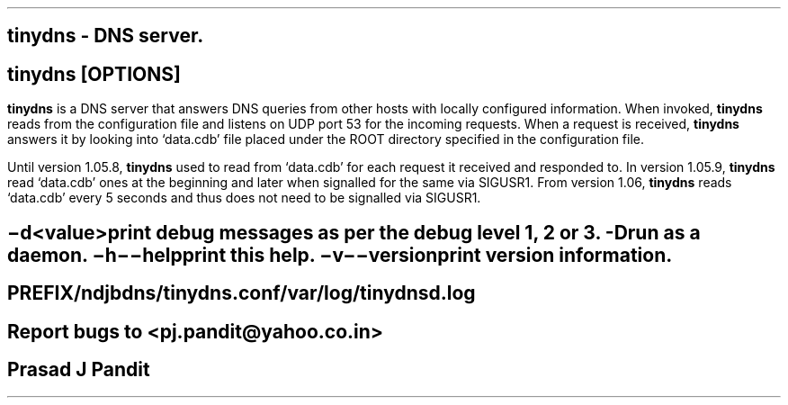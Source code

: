 \"
\" tinydns.8: This is a manuscript of the manual page for `tinydns'. This file
\" is part of the `New djbdns' project.
\"

\" No hyphenation
.hy 0
.nr HY 0

.TH tinydns 8

.SH NAME
\fBtinydns\fR - DNS server.

.SH SYNOPSIS
\fBtinydns\fR [\fBOPTIONS\fR]

.SH DESCRIPTION
.PP
\fBtinydns\fR is a DNS server that answers DNS queries from other hosts with
locally configured information. When invoked, \fBtinydns\fR reads from the
configuration file and listens on UDP port 53 for the incoming requests. When
a request is received, \fBtinydns\fR answers it by looking into `data.cdb'
file placed under the ROOT directory specified in the configuration file.

Until version 1.05.8, \fBtinydns\fR used to read from `data.cdb' for each
request it received and responded to. In version 1.05.9, \fBtinydns\fR read
`data.cdb' ones at the beginning and later when signalled for the same via
SIGUSR1. From version 1.06, \fBtinydns\fR reads `data.cdb' every 5 seconds and
thus does not need to be signalled via SIGUSR1.

.SH OPTIONS
.TP
.B \-d <value>
 print debug messages as per the debug level 1, 2 or 3.
.TP
.B -D
 run as a daemon.
.TP
.B \-h \-\-help
 print this help.
.TP
.B \-v \-\-version
 print version information.

.SH FILES
 PREFIX/ndjbdns/tinydns.conf

 /var/log/tinydnsd.log

.SH BUGS
Report bugs to <pj.pandit@yahoo.co.in>

.SH AUTHOR
Prasad J Pandit
